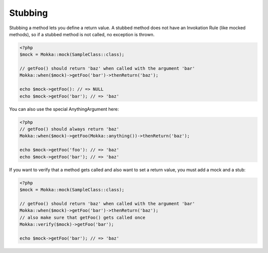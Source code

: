 Stubbing
========

Stubbing a method lets you define a return value.
A stubbed method does not have an Invokation Rule (like mocked methods), so if a stubbed method is not called,
no exception is thrown.

.. code-block:: php

    <?php
    $mock = Mokka::mock(SampleClass::class);

    // getFoo() should return 'baz' when called with the argument 'bar'
    Mokka::when($mock)->getFoo('bar')->thenReturn('baz');

    echo $mock->getFoo(): // => NULL
    echo $mock->getFoo('bar'); // => 'baz'

You can also use the special AnythingArgument here:

.. code-block:: php

    <?php
    // getFoo() should always return 'baz'
    Mokka::when($mock)->getFoo(Mokka::anything())->thenReturn('baz');

    echo $mock->getFoo('foo'): // => 'baz'
    echo $mock->getFoo('bar'); // => 'baz'

If you want to verify that a method gets called and also want to set a return value,
you must add a mock and a stub:

.. code-block:: php

    <?php
    $mock = Mokka::mock(SampleClass::class);

    // getFoo() should return 'baz' when called with the argument 'bar'
    Mokka::when($mock)->getFoo('bar')->thenReturn('baz');
    // also make sure that getFoo() gets called once
    Mokka::verify($mock)->getFoo('bar');

    echo $mock->getFoo('bar'); // => 'baz'


